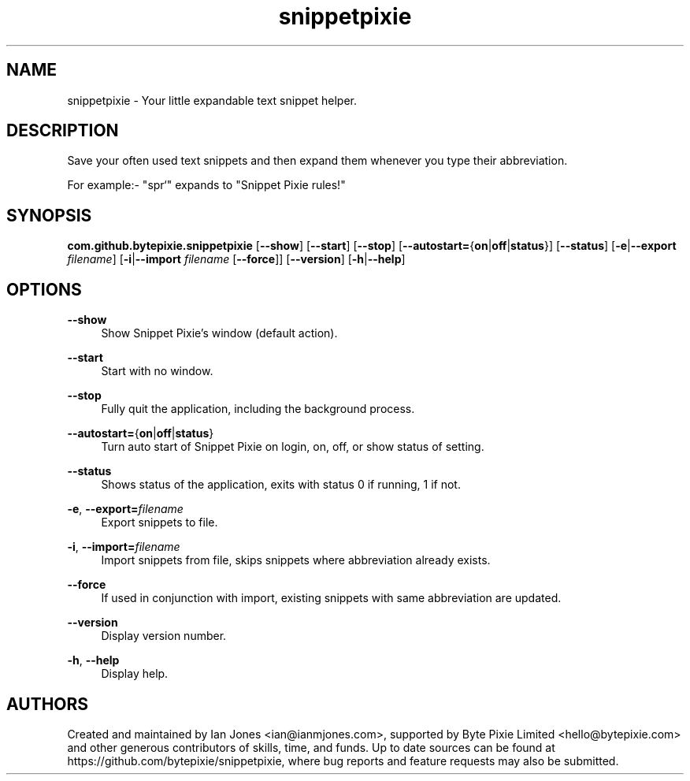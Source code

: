 .\" Generated by scdoc 1.10.0
.ie \n(.g .ds Aq \(aq
.el       .ds Aq '
.nh
.ad l
.\" Begin generated content:
.TH "snippetpixie" "1" "2019-10-13"
.P
.SH NAME
.P
snippetpixie - Your little expandable text snippet helper.
.P
.SH DESCRIPTION
.P
Save your often used text snippets and then expand them whenever you type their
abbreviation.
.P
For example:- "spr`" expands to "Snippet Pixie rules!"
.P
.SH SYNOPSIS
.P
\fBcom.github.bytepixie.snippetpixie\fR [\fB--show\fR] [\fB--start\fR] [\fB--stop\fR] [\fB--autostart=\fR{\fBon\fR|\fBoff\fR|\fBstatus\fR}] [\fB--status\fR] [\fB-e\fR|\fB--export\fR \fIfilename\fR] [\fB-i\fR|\fB--import\fR \fIfilename\fR [\fB--force\fR]] [\fB--version\fR] [\fB-h\fR|\fB--help\fR]
.P
.SH OPTIONS
.P
\fB--show\fR
.RS 4
Show Snippet Pixie's window (default action).
.P
.RE
\fB--start\fR
.RS 4
Start with no window.
.P
.RE
\fB--stop\fR
.RS 4
Fully quit the application, including the background process.
.P
.RE
\fB--autostart=\fR{\fBon\fR|\fBoff\fR|\fBstatus\fR}
.RS 4
Turn auto start of Snippet Pixie on login, on, off, or show status of
setting.
.P
.RE
\fB--status\fR
.RS 4
Shows status of the application, exits with status 0 if running, 1 if not.
.P
.RE
\fB-e\fR, \fB--export=\fR\fIfilename\fR
.RS 4
Export snippets to file.
.P
.RE
\fB-i\fR, \fB--import=\fR\fIfilename\fR
.RS 4
Import snippets from file, skips snippets where abbreviation already exists.
.P
.RE
\fB--force\fR
.RS 4
If used in conjunction with import, existing snippets with same abbreviation
are updated.
.P
.RE
\fB--version\fR
.RS 4
Display version number.
.P
.RE
\fB-h\fR, \fB--help\fR
.RS 4
Display help.
.P
.RE
.SH AUTHORS
.P
Created and maintained by Ian Jones <ian@ianmjones.com>, supported by Byte Pixie Limited <hello@bytepixie.com> and other generous contributors of skills, time, and funds. Up to date sources can be found at https://github.com/bytepixie/snippetpixie, where bug reports and feature requests may also be submitted.
